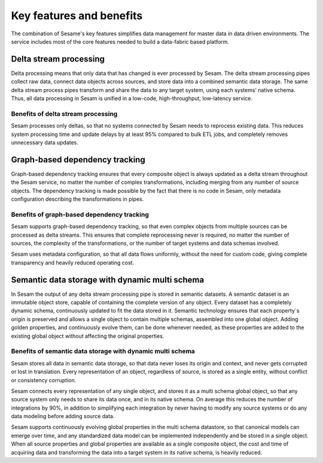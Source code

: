 Key features and benefits
=========================

The combination of Sesame's key features simplifies data management for
master data in data driven environments. The service includes most of
the core features needed to build a data-fabric based platform.

Delta stream processing
-----------------------

Delta processing means that only data that has changed is ever processed
by Sesam. The delta stream processing pipes collect raw data, connect
data objects across sources, and store data into a combined semantic
data storage. The same delta stream process pipes transform and share
the data to any target system, using each systems’ native schema. Thus,
all data processing in Sesam is unified in a low-code, high-throughput,
low-latency service.

Benefits of delta stream processing
~~~~~~~~~~~~~~~~~~~~~~~~~~~~~~~~~~~

Sesam processes only deltas, so that no systems connected by Sesam needs
to reprocess existing data. This reduces system processing time and
update delays by at least 95% compared to bulk ETL jobs, and completely
removes unnecessary data updates.

Graph-based dependency tracking
-------------------------------

Graph-based dependency tracking ensures that every composite object is
always updated as a delta stream throughout the Sesam service, no matter
the number of complex transformations, including merging from any number
of source objects. The dependency tracking is made possible by the fact
that there is no code in Sesam, only metadata configuration describing
the transformations in pipes.

Benefits of graph-based dependency tracking
~~~~~~~~~~~~~~~~~~~~~~~~~~~~~~~~~~~~~~~~~~~

Sesam supports graph-based dependency tracking, so that even complex
objects from multiple sources can be processed as delta streams. This
ensures that complete reprocessing never is required, no matter the
number of sources, the complexity of the transformations, or the number
of target systems and data schemas involved.

Sesam uses metadata configuration, so that all data flows uniformly,
without the need for custom code, giving complete transparency and
heavily reduced operating cost.

Semantic data storage with dynamic multi schema
-----------------------------------------------

In Sesam the output of any delta stream processing pipe is stored in
semantic datasets. A semantic dataset is an immutable object store,
capable of containing the complete version of any object. Every dataset
has a completely dynamic schema, continuously updated to fit the data
stored in it. Semantic technology ensures that each property´s origin is
preserved and allows a single object to contain multiple schemas,
assembled into one global object. Adding golden properties, and
continuously evolve them, can be done whenever needed, as these
properties are added to the existing global object without affecting the
original properties.

Benefits of semantic data storage with dynamic multi schema
~~~~~~~~~~~~~~~~~~~~~~~~~~~~~~~~~~~~~~~~~~~~~~~~~~~~~~~~~~~

Sesam stores all data in semantic data storage, so that data never loses
its origin and context, and never gets corrupted or lost in translation.
Every representation of an object, regardless of source, is stored as a
single entity, without conflict or consistency corruption.

Sesam connects every representation of any single object, and stores it
as a multi schema global object, so that any source system only needs to
share its data once, and in its native schema. On average this reduces
the number of integrations by 90%, in addition to simplifying each
integration by never having to modify any source systems or do any data
modeling before adding source data.

Sesam supports continuously evolving global properties in the multi
schema datastore, so that canonical models can emerge over time, and any
standardized data model can be implemented independently and be stored
in a single object. When all source properties and global properties are
available as a single composite object, the cost and time of acquiring
data and transforming the data into a target system in its native
schema, is heavily reduced.
